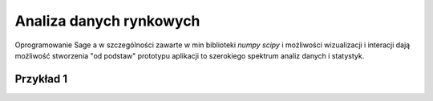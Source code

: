 ========================
Analiza danych rynkowych
========================

Oprogramowanie Sage a w szczególności zawarte w min biblioteki `numpy`
`scipy` i możliwości wizualizacji i interacji dają możliwość
stworzenia "od podstaw" prototypu aplikacji to szerokiego spektrum
analiz danych i statystyk.

Przykład 1
----------


.. sagecellserver::

    import urllib
    import numpy as np 
    from scipy.stats import kurtosis
    fp  = urllib.urlopen("https://dl.dropboxusercontent.com/u/11718006/COMARCH.mst")
    d1 = np.loadtxt(fp,skiprows=1,usecols=[2],delimiter=',')
    data = d1
    N = data.shape[0]
    t = np.arange(N)
    Gaussian(x,mu,sigma) = 1/sqrt(2*pi*sigma^2)*exp(-(x-mu)^2/(2*sigma^2))
    @interact
    def _(n1=slider(range(1,N)),n2=[20,30,100,250,500],\
     nbins =[10,50,100],step=[20,100,200,1000]): 
        X0 = np.gradient(data)/data
        #X0[X0>8]=0
        #X0[X0<-8]=0
        n2 = n1+n2
        X = X0[n1:n2]
        p0 = line(zip(t,data),color='gray',thickness=0.5,figsize=(6,1))
        p0 += line(zip(t[n1:n2],data[n1:n2]),color='red',thickness=1)
        K=np.array([ (t[i], kurtosis(data[i:i+step]) )\
         for i in range(0,data.size-step,1)])
        pK = line(K,thickness=0.5,color='green',figsize=(6,1))

        p1 = line(zip(t,X0),color='gray',thickness=0.5)
        p1 += line(zip(t[n1:n2],X),color='red',thickness=1.,figsize=(6,1))

        mu,sigma = np.average(X),np.std(X)
        p2 = plot(Gaussian(x,mu,sigma),(x,-4*sigma,4*sigma),figsize=(6,3))
        H = np.histogram(X,bins=nbins)
        normalizacja = H[0].sum()*(H[1].max()-H[1].min())/nbins
        p2 += line( zip(H[1],H[0]/normalizacja),color='red') 
        print mu,sigma
        html.table([[p0],[p1],[pK],[kurtosis(X)],[p2]])
